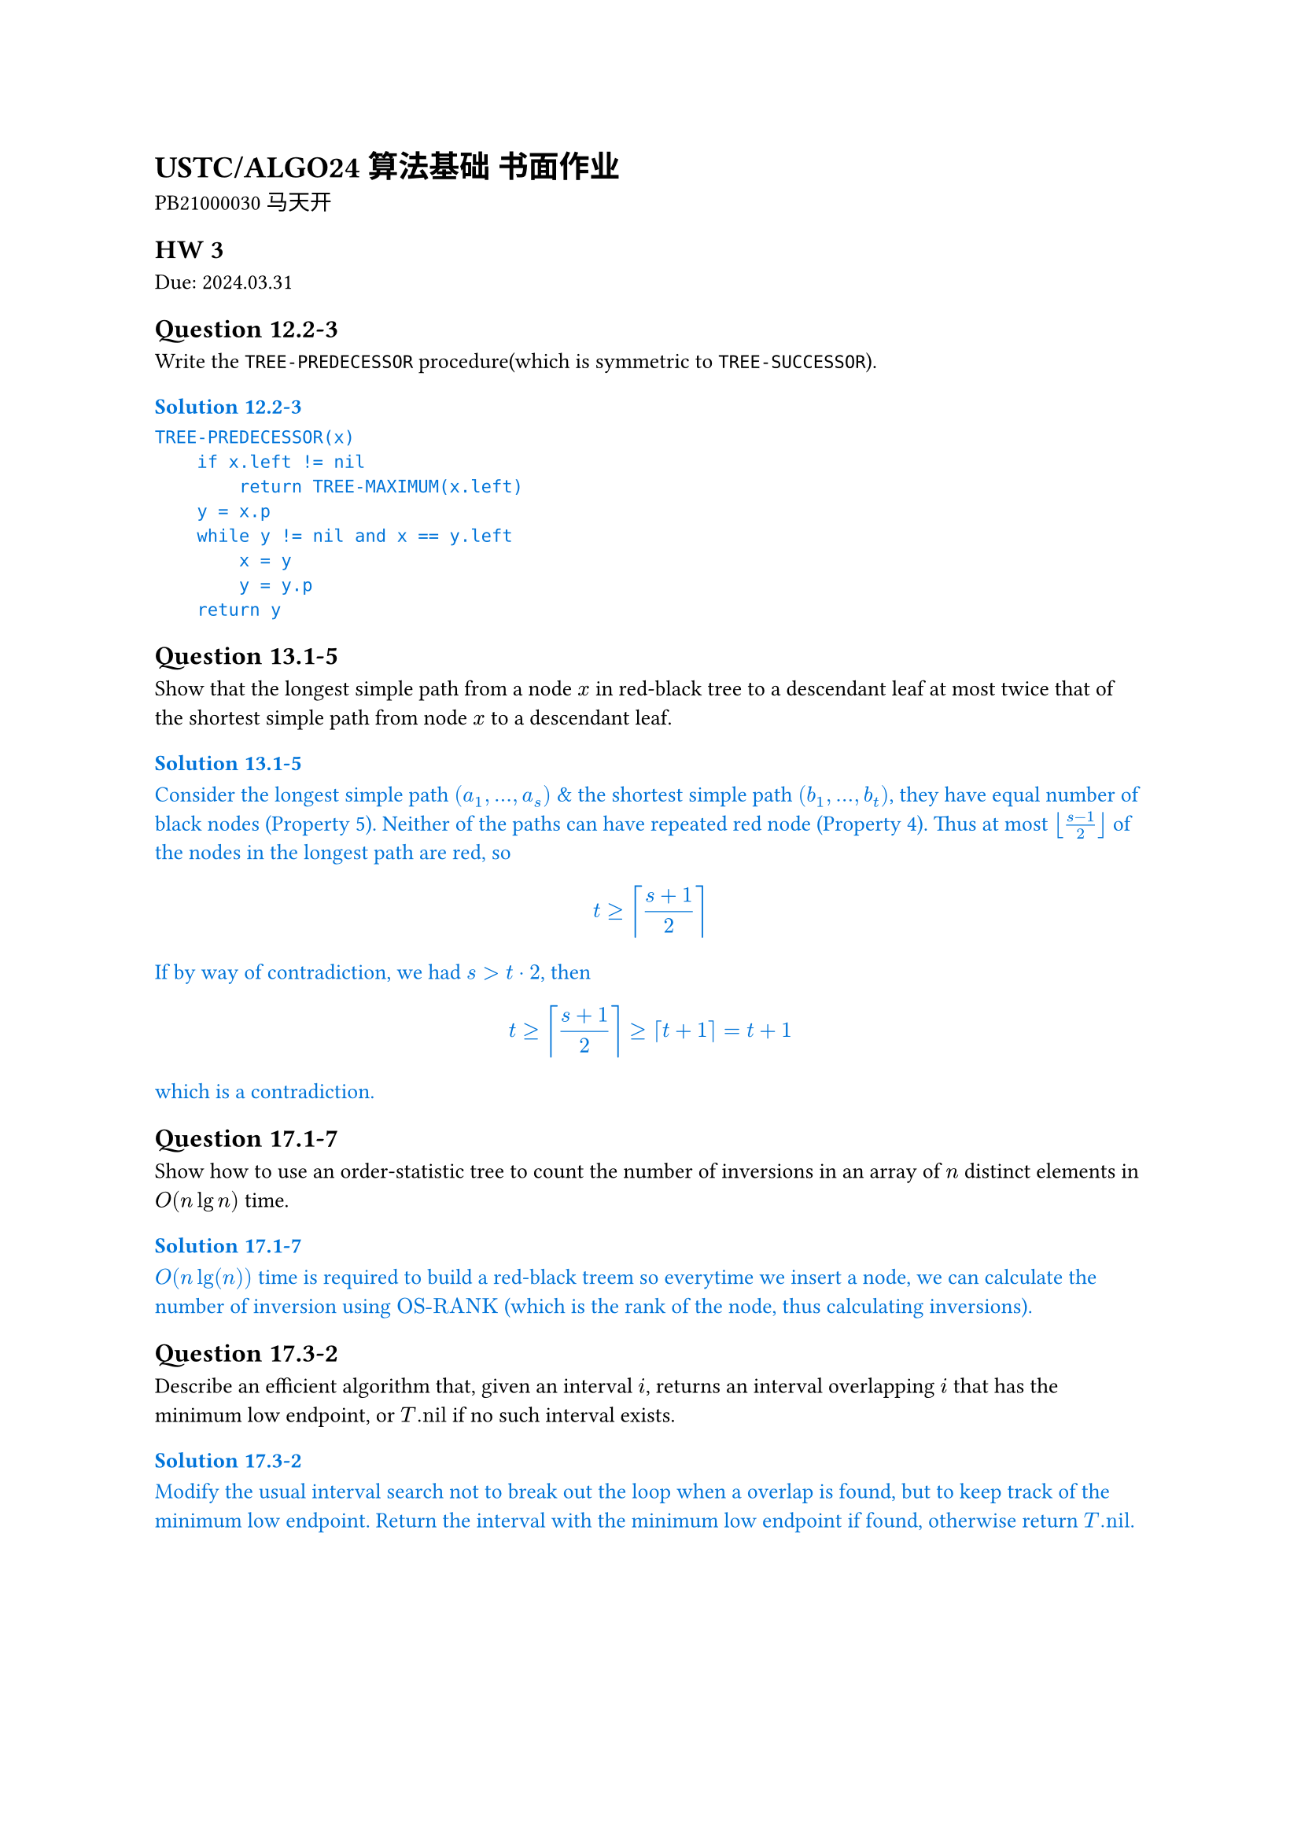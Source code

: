 #set text(
    font: "Source Han Serif SC",
    size: 10pt,
)

= USTC/ALGO24 算法基础 书面作业

PB21000030 马天开

== HW 3
Due: 2024.03.31
== Question 12.2-3
Write the `TREE-PREDECESSOR` procedure(which is symmetric to `TREE-SUCCESSOR`).

#set text(fill: blue)
=== Solution 12.2-3

```txt
TREE-PREDECESSOR(x)
    if x.left != nil
        return TREE-MAXIMUM(x.left)
    y = x.p
    while y != nil and x == y.left
        x = y
        y = y.p
    return y
```

#set text(fill: black)

== Question 13.1-5
Show that the longest simple path from a node $x$ in red-black tree to a descendant leaf at most twice that of the shortest simple path from node $x$ to a descendant leaf.

#set text(fill: blue)
=== Solution 13.1-5

Consider the longest simple path $(a_1, ... ,a_s)$ & the shortest simple path $(b_1, ... ,b_t)$, they have equal number of black nodes (Property 5).
Neither of the paths can have repeated red node (Property 4).
Thus at most $floor((s - 1) / 2)$ of the nodes in the longest path are red, so $ t >= ceil((s+1)/2) $ If by way of contradiction, we had $s > t dot 2$, then $ t >= ceil((s+1) / 2) >= ceil(t+1) = t+1 $ which is a contradiction.

#set text(fill: black)

== Question 17.1-7
Show how to use an order-statistic tree to count the number of inversions in an array of $n$ distinct elements in $O(n lg n)$ time.

#set text(fill: blue)
=== Solution 17.1-7

$O(n lg(n))$ time is required to build a red-black treem so everytime we insert a node, we can calculate the number of inversion using $"OS-RANK"$ (which is the rank of the node, thus calculating inversions).

#set text(fill: black)

== Question 17.3-2
Describe an efficient algorithm that, given an interval $i$, returns an interval overlapping $i$ that has the minimum low endpoint, or $T."nil"$ if no such interval exists.

#set text(fill: blue)
=== Solution 17.3-2

Modify the usual interval search not to break out the loop when a overlap is found, but to keep track of the minimum low endpoint. Return the interval with the minimum low endpoint if found, otherwise return $T."nil"$.

#set text(fill: black)

#pagebreak()

== HW 2
Due: 2024.03.24
=== Question 6.2-6
The code for MAX-HEAPIFY is quite efficient in terms of constant factors, except possibly for the recursive call in line 10, for which some compilers might produce inefficient code. Write an efficient MAX-HEAPIFY that uses an iterative control construct (a loop) instead of recursion.

#set text(fill: blue)
==== Solution 6.2-6

Consider the following pseudocode code:
```txt
MAX-HEAPIFY(A, i)
    while true
        l = LEFT(i)
        r = RIGHT(i)
        if l <= A.heap-size and A[l] > A[i]
            largest = l
        else
            largest = i
        if r <= A.heap-size and A[r] > A[largest]
            largest = r
        if largest != i
            exchange A[i] with A[largest]
            i = largest
        else
            break
```

#set text(fill: black)

=== Question 6.5-9
Show how to implement a first-in, first-out queue with a priority queue. Show how to implement a stack with a priority queue. (Queues and stacks are defined in Section 10.1.3.)

#set text(fill: blue)
==== Solution 6.5-9

- For stack, add element with increasing priority, and pop the element with the highest priority, pseudocode:
//     ```txt
//     PUSH(S, x)
//         S.top = S.top + 1
//         S[S.top] = x
//     POP(S)
//         if S.top < 1
//             error "underflow"
//         else
//             S.top = S.top - 1
//             return S[S.top + 1]
//     ```
- For queue, add element with decreasing priority, and pop the element with the highest priority, pseudocode:
//     ```txt
//     ENQUEUE(Q, x)
//         Q.tail = Q.tail + 1
//         Q[Q.tail] = x
//     DEQUEUE(Q)
//         if Q.head > Q.tail
//             error "underflow"
//         else
//             return Q[Q.head]
//     ```

#set text(fill: black)

=== Question 7.4-6
Consider modifying the PARTITION procedure by randomly picking three elements from subarray $A[p : r]$ and partitioning about their median (the middle value of the three elements). Approximate the probability of getting worse than an $alpha$-to-$(1 - alpha)$ split, as a function of $alpha$ in the range $0 < alpha < 1/2$.

#set text(fill: blue)
==== Solution 7.4-6

*Assuming the same element could be picked more than once*(which should be the case in real world).

The probability of getting worse than an $alpha$-to-$(1 - alpha)$ split is the probability of picking the smallest or the largest element as the median.

$
P = 2 * [binom(2,3) times alpha ^ 2(1 - alpha) + alpha ^ 3] = 6 alpha^2 - 4 alpha^3
$

#set text(fill: black)

=== Question 8.2-7
Counting sort can also work efficiently if the input values have fractional parts, but the number of digits in the fractional part is small. Suppose that you are given n numbers in the range $0$ to $k$, each with at most $d$ decimal (base $10$) digits to the right of the decimal point. Modify counting sort to run in $Theta(n + 10^d k)$ time.

#set text(fill: blue)
==== Solution 8.2-7

To achieve $Theta(n + 10^d k)$ time, we first use $Theta(n)$ time to multiply each number by $10^d$, then change the $C[0, k]$ to $C[0, 10^d k]$, and finally use $Theta(10^d k)$ time to sort the numbers.

With other part of the counting sort unchanged, the pseudocode is as follows:
```txt
COUNTING-SORT(A, B, k, d)
    let C[0, 10^d k] be a new array
    for i = 0 to 10^d k
        C[i] = 0
    for j = 1 to A.length
        C[A[j] * 10^d] = C[A[j] * 10^d] + 1
    for i = 1 to 10^d k
        C[i] = C[i] + C[i - 1]
    for j = A.length downto 1
        B[C[A[j] * 10^d]] = A[j]
        C[A[j] * 10^d] = C[A[j] * 10^d] - 1
```

This is the required $Theta(n + 10^d k)$ time algorithm.


#set text(fill: black)

=== Question 8.3-5
Show how to sort $n$ integers in the range $0$ to $n^3 - 1$ in $O(n)$ time.

#set text(fill: blue)
==== Solution 8.3-5

First convert each number to base $n$, then use counting sort to sort the numbers.

Since each number would now have at most $log_n n^3 = 3$ digits, 3 passes of counting sort would be enough to sort the numbers, during which each pass would take $O(n)$ time since there's only $n$ numbers.

#set text(fill: black)

=== Question 9.3.9
Describe an $O(n)$-time algorithm that, given a set $S$ of $n$ distinct numbers and a positive integer $k <= n$, determines the $k$ numbers in $S$ that are closest to the median of $S$.

#set text(fill: blue)
==== Solution 9.3.9

+ $O(n)$: Using SELECT, we can find $x$ to be the median of $S$.
+ $O(n)$: Subtract $x$ from each element in $S$.
+ $O(n)$: Use COUNTING-SORT to sort the absolute values of the differences.
+ $O(k)$: Return the first $k$ elements in the sorted array.

This is the required $O(n)$-time algorithm.

#set text(fill: black)

#pagebreak()

== HW 1
Due: 2024.03.17
=== Question 2.3-5

You can also think of insertion sort as a recursive algorithm. In order to sort $A[1 : n]$, recursively sort the subarray $A[1 : n – 1]$ and then insert $A[n]$ into the sorted subarray $A[1 : n – 1]$. Write pseudocode for this recursive version of insertion sort. Give a recurrence for its worst-case running time.

#set text(fill: blue)
=== Solution 2.3-5

The pseudocode for this recursive version of insertion sort is as follows:

```txt
INSERTION-SORT(A, n)
    if n > 1
        INSERTION-SORT(A, n - 1)
        key = A[n]
        i = n - 1
        while i > 0 and A[i] > key
            A[i + 1] = A[i]
            i = i - 1
        A[i + 1] = key
```

The recurrence for its worst-case running time is

$
T(n) = cases(T(n - 1) + Theta(n) space.quad & n>1, Theta(1) & n=1)
$

The solution to the recurrence is $Theta(n^2)$ worst-case time.

#set text(fill: black)

=== Question 2-1 Insertion sort on small arrays in merge sort

Although merge sort runs in $Theta(n lg n)$ worst-case time and insertion sort runs in $Theta(n^2)$ worst-case time, the constant factors in insertion sort can make it faster in practice for small problem sizes on many machines. Thus it makes sense to coarsen the leaves of the recursion by using insertion sort within merge sort when subproblems become suffificiently small. Consider a modifification to merge sort in which $n\/k$ sublists of length $k$ are sorted using insertion sort and then merged using the standard merging mechanism, where $k$ is a value to be determined.

- a. Show that insertion sort can sort the $n\/k$ sublists, each of length $k$, in $Theta(n k)$ worst-case time.
- b. Show how to merge the sublists in $Theta(n lg(n\/k))$ worst-case time.
- c. Given that the modifified algorithm runs in $Theta(n k + n lg(n\/k))$ worst-case time, what is the largest value of $k$ as a function of $n$ for which the modifified algorithm has the same running time as standard merge sort, in terms of $Theta$-notation?
- d. How should you choose $k$ in practice?

#set text(fill: blue)
=== Solution 2-1

- a. For each sublist, the insertion sort can sort the $k$ elements in $Theta(k^2)$ worst-case time. Thus, the insertion sort can sort the $n\/k$ sublists, each of length $k$, in $Theta(n k)$ worst-case time.
- b. Given $n\/k$ sorted sublists, each of length $k$, the recurrence for merging the sublists is
$
T(n) = cases(2 dot.c T(n\/2) + Theta(n) space.quad & n>k, 0 & n=k)
$
The solution to the recurrence is $Theta(n lg(n\/k))$ worst-case time.

*This could also be viewed as a tree with $lg(n\/k)$ levels with $n$ element in each level. Worst case would be $Theta(n lg (n\/k))$*

- c. Take $Theta(n k + n lg(n \/ k)) = Theta(n lg n)$, consider $k = Theta(lg n)$:
$
Theta(n k + n lg(n \/ k))
&= Theta (n k + n lg n - n lg k) \
&= Theta (n lg n + n lg n - n lg (lg n)) \
&= Theta (n lg n)
$
- d. Choose $k$ to be the largest length of sublist for which insertion sort is faster than merge sort. Use a small constant such as $5$ or $10$.

#set text(fill: black)

=== Question 4.2-3
What is the largest $k$ such that if you can multiply $3 times 3$ matrices using $k$ multiplications (not assuming commutativity of multiplication), then you can multiply $n times n$ matrices in $o(n lg 7)$ time? What is the running time of this algorithm?

#set text(fill: blue)
==== Solution 4.2-3

Assuming $n = 3^m$. Use block matrix multiplication, the recursive running time is $T(n) = k T(n\/3) + O(1)$.

Using master theorem, the largest $k$ to satisfy $log_3 k < lg 7$ is $k=21$.

#set text(fill: black)